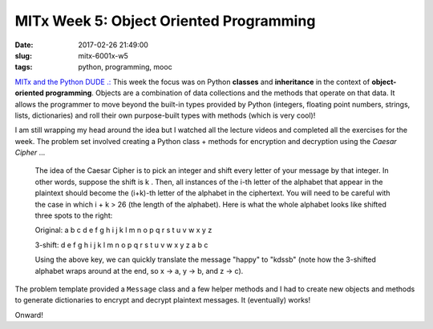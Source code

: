 ========================================
MITx Week 5: Object Oriented Programming
========================================

:date: 2017-02-26 21:49:00
:slug: mitx-6001x-w5
:tags: python, programming, mooc

`MITx and the Python DUDE .: <http://www.circuidipity.com/mitx-6001x.html>`_ This week the focus was on Python **classes** and **inheritance** in the context of **object-oriented programming**. Objects are a combination of data collections and the methods that operate on that data. It allows the programmer to move beyond the built-in types provided by Python (integers, floating point numbers, strings, lists, dictionaries) and roll their own purpose-built types with methods (which is very cool)!

I am still wrapping my head around the idea but I watched all the lecture videos and completed all the exercises for the week. The problem set involved creating a Python class + methods for encryption and decryption using the *Caesar Cipher* ...

    The idea of the Caesar Cipher is to pick an integer and shift every letter of your message by that integer. In other words, suppose the shift is k . Then, all instances of the i-th letter of the alphabet that appear in the plaintext should become the (i+k)-th letter of the alphabet in the ciphertext. You will need to be careful with the case in which i + k > 26 (the length of the alphabet). Here is what the whole alphabet looks like shifted three spots to the right:

    Original:  a b c d e f g h i j k l m n o p q r s t u v w x y z
    
    3-shift:  d e f g h i j k l m n o p q r s t u v w x y z a b c

    Using the above key, we can quickly translate the message "happy" to "kdssb" (note how the 3-shifted alphabet wraps around at the end, so x -> a, y -> b, and z -> c).

The problem template provided a ``Message`` class and a few helper methods and I had to create new objects and methods to generate dictionaries to encrypt and decrypt plaintext messages. It (eventually) works!

Onward!
